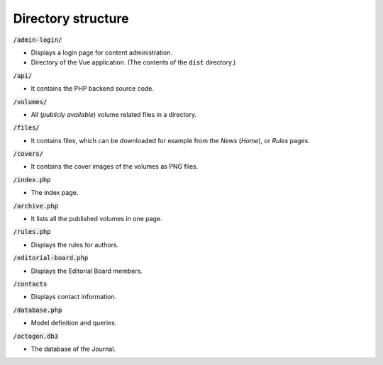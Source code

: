 Directory structure
===================

:code:`/admin-login/`

* Displays a login page for content administration.
* Directory of the Vue application. (The contents of the :code:`dist` directory.)

:code:`/api/`

* It contains the PHP backend source code.

:code:`/volumes/`

* All (*publicly available*) volume related files in a directory.

:code:`/files/`

* It contains files, which can be downloaded for example from the *News* (*Home*), or *Rules* pages.

:code:`/covers/`

* It contains the cover images of the volumes as PNG files.

:code:`/index.php`

* The index page.

:code:`/archive.php`

* It lists all the published volumes in one page.

:code:`/rules.php`

* Displays the rules for authors.

:code:`/editorial-board.php`

* Displays the Editorial Board members.

:code:`/contacts`

* Displays contact information.

:code:`/database.php`

* Model definition and queries.

:code:`/octogon.db3`

* The database of the Journal.
